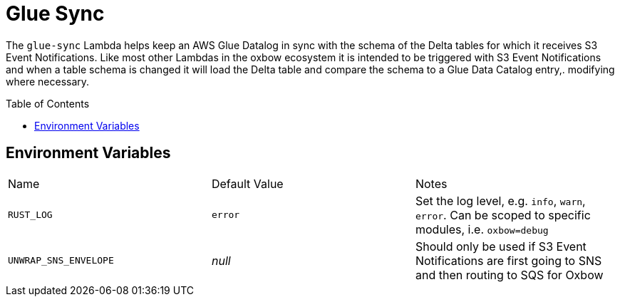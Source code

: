 ifdef::env-github[]
:tip-caption: :bulb:
:note-caption: :information_source:
:important-caption: :heavy_exclamation_mark:
:caution-caption: :fire:
:warning-caption: :warning:
endif::[]
:toc: macro

= Glue Sync

The `glue-sync` Lambda helps keep an AWS Glue Datalog in sync with the schema
of the Delta tables for which it receives S3 Event Notifications. Like most
other Lambdas in the oxbow ecosystem it is intended to be triggered with S3
Event Notifications and when a table schema is changed it will load the Delta
table and compare the schema to a Glue Data Catalog entry,. modifying where
necessary.

toc::[]


== Environment Variables

|===

| Name | Default Value | Notes

| `RUST_LOG`
| `error`
| Set the log level, e.g. `info`, `warn`, `error`. Can be scoped to specific modules, i.e. `oxbow=debug`

| `UNWRAP_SNS_ENVELOPE`
| _null_
| Should only be used if S3 Event Notifications are first going to SNS and then routing to SQS for Oxbow

|===
